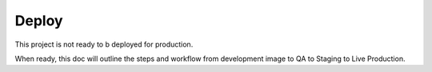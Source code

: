 Deploy
========

This project is not ready to b deployed for production.

When ready, this doc will outline the steps and workflow from development image to QA to Staging to Live Production.
